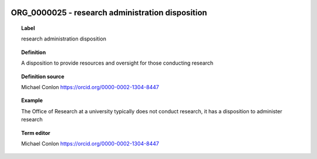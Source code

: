
  .. _ORG_0000025:
  .. _research administration disposition:
  .. index:: 
     single: ORG_0000025; research administration disposition
     single: research administration disposition; ORG_0000025

ORG_0000025 - research administration disposition
====================================================================================

.. topic:: Label

    research administration disposition

.. topic:: Definition

    A disposition to provide resources and oversight for those conducting research

.. topic:: Definition source

    Michael Conlon https://orcid.org/0000-0002-1304-8447

.. topic:: Example

    The Office of Research at a university typically does not conduct research, it has a disposition to administer research

.. topic:: Term editor

    Michael Conlon https://orcid.org/0000-0002-1304-8447

